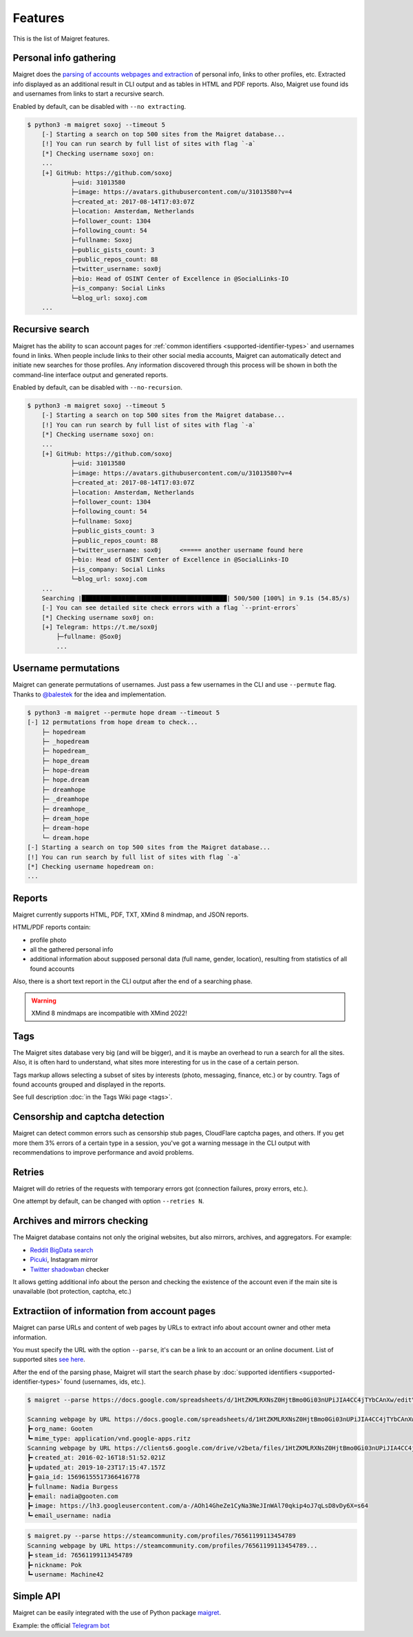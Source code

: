 .. _features:

Features
========

This is the list of Maigret features.

Personal info gathering
-----------------------

Maigret does the `parsing of accounts webpages and extraction <https://github.com/soxoj/socid-extractor>`_ of personal info, links to other profiles, etc.
Extracted info displayed as an additional result in CLI output and as tables in HTML and PDF reports.
Also, Maigret use found ids and usernames from links to start a recursive search.

Enabled by default, can be disabled with ``--no extracting``.

.. code-block:: text

    $ python3 -m maigret soxoj --timeout 5
        [-] Starting a search on top 500 sites from the Maigret database...
        [!] You can run search by full list of sites with flag `-a`
        [*] Checking username soxoj on:
        ...
        [+] GitHub: https://github.com/soxoj
                ├─uid: 31013580
                ├─image: https://avatars.githubusercontent.com/u/31013580?v=4
                ├─created_at: 2017-08-14T17:03:07Z
                ├─location: Amsterdam, Netherlands
                ├─follower_count: 1304
                ├─following_count: 54
                ├─fullname: Soxoj
                ├─public_gists_count: 3
                ├─public_repos_count: 88
                ├─twitter_username: sox0j
                ├─bio: Head of OSINT Center of Excellence in @SocialLinks-IO
                ├─is_company: Social Links
                └─blog_url: soxoj.com
        ...

Recursive search
----------------

Maigret has the ability to scan account pages for :ref:`common identifiers <supported-identifier-types>` and usernames found in links.
When people include links to their other social media accounts, Maigret can automatically detect and initiate new searches for those profiles.
Any information discovered through this process will be shown in both the command-line interface output and generated reports.

Enabled by default, can be disabled with ``--no-recursion``.


.. code-block:: text

    $ python3 -m maigret soxoj --timeout 5
        [-] Starting a search on top 500 sites from the Maigret database...
        [!] You can run search by full list of sites with flag `-a`
        [*] Checking username soxoj on:
        ...
        [+] GitHub: https://github.com/soxoj
                ├─uid: 31013580
                ├─image: https://avatars.githubusercontent.com/u/31013580?v=4
                ├─created_at: 2017-08-14T17:03:07Z
                ├─location: Amsterdam, Netherlands
                ├─follower_count: 1304
                ├─following_count: 54
                ├─fullname: Soxoj
                ├─public_gists_count: 3
                ├─public_repos_count: 88
                ├─twitter_username: sox0j     <===== another username found here
                ├─bio: Head of OSINT Center of Excellence in @SocialLinks-IO
                ├─is_company: Social Links
                └─blog_url: soxoj.com
        ...
        Searching |████████████████████████████████████████| 500/500 [100%] in 9.1s (54.85/s)
        [-] You can see detailed site check errors with a flag `--print-errors`
        [*] Checking username sox0j on:
        [+] Telegram: https://t.me/sox0j
            ├─fullname: @Sox0j
            ...

Username permutations
---------------------

Maigret can generate permutations of usernames. Just pass a few usernames in the CLI and use ``--permute`` flag.
Thanks to `@balestek <https://github.com/balestek>`_ for the idea and implementation.

.. code-block:: text

    $ python3 -m maigret --permute hope dream --timeout 5
    [-] 12 permutations from hope dream to check...
        ├─ hopedream
        ├─ _hopedream 
        ├─ hopedream_
        ├─ hope_dream
        ├─ hope-dream
        ├─ hope.dream
        ├─ dreamhope
        ├─ _dreamhope
        ├─ dreamhope_
        ├─ dream_hope
        ├─ dream-hope
        └─ dream.hope
    [-] Starting a search on top 500 sites from the Maigret database...
    [!] You can run search by full list of sites with flag `-a`
    [*] Checking username hopedream on:
    ...

Reports 
-------

Maigret currently supports HTML, PDF, TXT, XMind 8 mindmap, and JSON reports.

HTML/PDF reports contain:

- profile photo
- all the gathered personal info
- additional information about supposed personal data (full name, gender, location), resulting from statistics of all found accounts

Also, there is a short text report in the CLI output after the end of a searching phase.

.. warning::
   XMind 8 mindmaps are incompatible with XMind 2022!

Tags
----

The Maigret sites database very big (and will be bigger), and it is maybe an overhead to run a search for all the sites.
Also, it is often hard to understand, what sites more interesting for us in the case of a certain person.

Tags markup allows selecting a subset of sites by interests (photo, messaging, finance, etc.) or by country. Tags of found accounts grouped and displayed in the reports.

See full description :doc:`in the Tags Wiki page <tags>`.

Censorship and captcha detection
--------------------------------

Maigret can detect common errors such as censorship stub pages, CloudFlare captcha pages, and others. 
If you get more them 3% errors of a certain type in a session, you've got a warning message in the CLI output with recommendations to improve performance and avoid problems.

Retries
-------

Maigret will do retries of the requests with temporary errors got (connection failures, proxy errors, etc.).

One attempt by default, can be changed with option ``--retries N``.

Archives and mirrors checking
-----------------------------

The Maigret database contains not only the original websites, but also mirrors, archives, and aggregators. For example:

- `Reddit BigData search <https://camas.github.io/reddit-search/>`_
- `Picuki <https://www.picuki.com/>`_, Instagram mirror
- `Twitter shadowban <https://shadowban.eu/>`_ checker

It allows getting additional info about the person and checking the existence of the account even if the main site is unavailable (bot protection, captcha, etc.)

.. _extracting-information-from-pages:

Extractiion of information from account pages
---------------------------------------------

Maigret can parse URLs and content of web pages by URLs to extract info about account owner and other meta information.

You must specify the URL with the option ``--parse``, it's can be a link to an account or an online document. List of supported sites `see here <https://github.com/soxoj/socid-extractor#sites>`_.

After the end of the parsing phase, Maigret will start the search phase by :doc:`supported identifiers <supported-identifier-types>` found (usernames, ids, etc.).

.. code-block:: console

  $ maigret --parse https://docs.google.com/spreadsheets/d/1HtZKMLRXNsZ0HjtBmo0Gi03nUPiJIA4CC4jTYbCAnXw/edit\#gid\=0

  Scanning webpage by URL https://docs.google.com/spreadsheets/d/1HtZKMLRXNsZ0HjtBmo0Gi03nUPiJIA4CC4jTYbCAnXw/edit#gid=0...
  ┣╸org_name: Gooten
  ┗╸mime_type: application/vnd.google-apps.ritz
  Scanning webpage by URL https://clients6.google.com/drive/v2beta/files/1HtZKMLRXNsZ0HjtBmo0Gi03nUPiJIA4CC4jTYbCAnXw?fields=alternateLink%2CcopyRequiresWriterPermission%2CcreatedDate%2Cdescription%2CdriveId%2CfileSize%2CiconLink%2Cid%2Clabels(starred%2C%20trashed)%2ClastViewedByMeDate%2CmodifiedDate%2Cshared%2CteamDriveId%2CuserPermission(id%2Cname%2CemailAddress%2Cdomain%2Crole%2CadditionalRoles%2CphotoLink%2Ctype%2CwithLink)%2Cpermissions(id%2Cname%2CemailAddress%2Cdomain%2Crole%2CadditionalRoles%2CphotoLink%2Ctype%2CwithLink)%2Cparents(id)%2Ccapabilities(canMoveItemWithinDrive%2CcanMoveItemOutOfDrive%2CcanMoveItemOutOfTeamDrive%2CcanAddChildren%2CcanEdit%2CcanDownload%2CcanComment%2CcanMoveChildrenWithinDrive%2CcanRename%2CcanRemoveChildren%2CcanMoveItemIntoTeamDrive)%2Ckind&supportsTeamDrives=true&enforceSingleParent=true&key=AIzaSyC1eQ1xj69IdTMeii5r7brs3R90eck-m7k...
  ┣╸created_at: 2016-02-16T18:51:52.021Z
  ┣╸updated_at: 2019-10-23T17:15:47.157Z
  ┣╸gaia_id: 15696155517366416778
  ┣╸fullname: Nadia Burgess
  ┣╸email: nadia@gooten.com
  ┣╸image: https://lh3.googleusercontent.com/a-/AOh14GheZe1CyNa3NeJInWAl70qkip4oJ7qLsD8vDy6X=s64
  ┗╸email_username: nadia

.. code-block:: console

  $ maigret.py --parse https://steamcommunity.com/profiles/76561199113454789
  Scanning webpage by URL https://steamcommunity.com/profiles/76561199113454789...
  ┣╸steam_id: 76561199113454789
  ┣╸nickname: Pok
  ┗╸username: Machine42


Simple API
----------

Maigret can be easily integrated with the use of Python package `maigret <https://pypi.org/project/maigret/>`_.

Example: the official `Telegram bot <https://github.com/soxoj/maigret-tg-bot>`_
